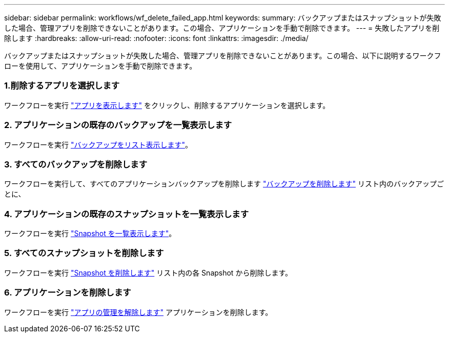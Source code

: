 ---
sidebar: sidebar 
permalink: workflows/wf_delete_failed_app.html 
keywords:  
summary: バックアップまたはスナップショットが失敗した場合、管理アプリを削除できないことがあります。この場合、アプリケーションを手動で削除できます。 
---
= 失敗したアプリを削除します
:hardbreaks:
:allow-uri-read: 
:nofooter: 
:icons: font
:linkattrs: 
:imagesdir: ./media/


[role="lead"]
バックアップまたはスナップショットが失敗した場合、管理アプリを削除できないことがあります。この場合、以下に説明するワークフローを使用して、アプリケーションを手動で削除できます。



=== 1.削除するアプリを選択します

ワークフローを実行 link:wf_list_man_apps.html["アプリを表示します"] をクリックし、削除するアプリケーションを選択します。



=== 2. アプリケーションの既存のバックアップを一覧表示します

ワークフローを実行 link:wf_list_backups.html["バックアップをリスト表示します"]。



=== 3. すべてのバックアップを削除します

ワークフローを実行して、すべてのアプリケーションバックアップを削除します link:wf_delete_backup.html["バックアップを削除します"] リスト内のバックアップごとに、



=== 4. アプリケーションの既存のスナップショットを一覧表示します

ワークフローを実行 link:wf_list_snapshots.html["Snapshot を一覧表示します"]。



=== 5. すべてのスナップショットを削除します

ワークフローを実行 link:wf_delete_snapshot.html["Snapshot を削除します"] リスト内の各 Snapshot から削除します。



=== 6. アプリケーションを削除します

ワークフローを実行 link:wf_unmanage_app.html["アプリの管理を解除します"] アプリケーションを削除します。
